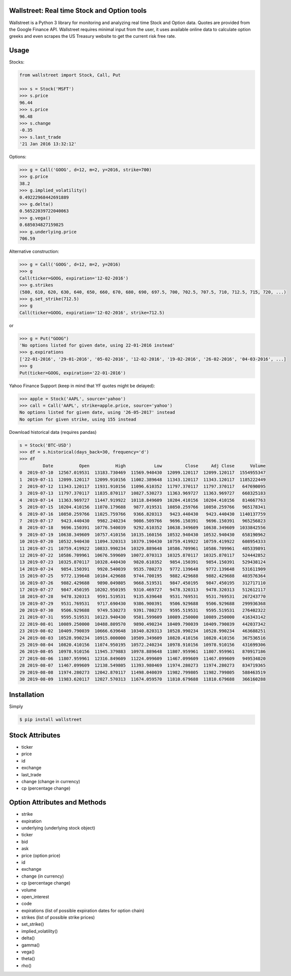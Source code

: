 Wallstreet: Real time Stock and Option tools
--------------------------------------------

Wallstreet is a Python 3 library for monitoring and analyzing real time Stock and
Option data. Quotes are provided from the Google Finance API. Wallstreet requires
minimal input from the user, it uses available online data to calculate option
greeks and even scrapes the US Treasury website to get the current risk free rate.


Usage
-----

Stocks:

.. code-block:: Python

  from wallstreet import Stock, Call, Put

  >>> s = Stock('MSFT')
  >>> s.price
  96.44
  >>> s.price
  96.48
  >>> s.change
  -0.35
  >>> s.last_trade
  '21 Jan 2016 13:32:12'

Options:

.. code-block:: Python

  >>> g = Call('GOOG', d=12, m=2, y=2016, strike=700)
  >>> g.price
  38.2
  >>> g.implied_volatility()
  0.49222968442691889
  >>> g.delta()
  0.56522039722040063
  >>> g.vega()
  0.685034827159825
  >>> g.underlying.price
  706.59

Alternative construction:

.. code-block:: Python

  >>> g = Call('GOOG', d=12, m=2, y=2016)
  >>> g
  Call(ticker=GOOG, expiration='12-02-2016')
  >>> g.strikes
  (580, 610, 620, 630, 640, 650, 660, 670, 680, 690, 697.5, 700, 702.5, 707.5, 710, 712.5, 715, 720, ...)
  >>> g.set_strike(712.5)
  >>> g
  Call(ticker=GOOG, expiration='12-02-2016', strike=712.5)

or

.. code-block:: Python

  >>> g = Put("GOOG")
  'No options listed for given date, using 22-01-2016 instead'
  >>> g.expirations
  ['22-01-2016', '29-01-2016', '05-02-2016', '12-02-2016', '19-02-2016', '26-02-2016', '04-03-2016', ...]
  >>> g
  Put(ticker=GOOG, expiration='22-01-2016')

Yahoo Finance Support (keep in mind that YF quotes might be delayed):

.. code-block:: Python

    >>> apple = Stock('AAPL', source='yahoo')
    >>> call = Call('AAPL', strike=apple.price, source='yahoo')
    No options listed for given date, using '26-05-2017' instead
    No option for given strike, using 155 instead

Download historical data (requires pandas)

.. code-block:: Python

    s = Stock('BTC-USD')
    >>> df = s.historical(days_back=30, frequency='d')
    >>> df
             Date          Open          High           Low         Close     Adj Close      Volume
    0  2019-07-10  12567.019531  13183.730469  11569.940430  12099.120117  12099.120117  1554955347
    1  2019-07-11  12099.120117  12099.910156  11002.389648  11343.120117  11343.120117  1185222449
    2  2019-07-12  11343.120117  11931.910156  11096.610352  11797.370117  11797.370117   647690095
    3  2019-07-13  11797.370117  11835.870117  10827.530273  11363.969727  11363.969727   668325183
    4  2019-07-14  11363.969727  11447.919922  10118.849609  10204.410156  10204.410156   814667763
    5  2019-07-15  10204.410156  11070.179688   9877.019531  10850.259766  10850.259766   965178341
    6  2019-07-16  10850.259766  11025.759766   9366.820313   9423.440430   9423.440430  1140137759
    7  2019-07-17   9423.440430   9982.240234   9086.509766   9696.150391   9696.150391   965256823
    8  2019-07-18   9696.150391  10776.540039   9292.610352  10638.349609  10638.349609  1033842556
    9  2019-07-19  10638.349609  10757.410156  10135.160156  10532.940430  10532.940430   658190962
    10 2019-07-20  10532.940430  11094.320313  10379.190430  10759.419922  10759.419922   608954333
    11 2019-07-21  10759.419922  10833.990234  10329.889648  10586.709961  10586.709961   405339891
    12 2019-07-22  10586.709961  10676.599609  10072.070313  10325.870117  10325.870117   524442852
    13 2019-07-23  10325.870117  10328.440430   9820.610352   9854.150391   9854.150391   529438124
    14 2019-07-24   9854.150391   9920.540039   9535.780273   9772.139648   9772.139648   531611909
    15 2019-07-25   9772.139648  10184.429688   9744.700195   9882.429688   9882.429688   403576364
    16 2019-07-26   9882.429688   9890.049805   9668.519531   9847.450195   9847.450195   312717110
    17 2019-07-27   9847.450195  10202.950195   9310.469727   9478.320313   9478.320313   512612117
    18 2019-07-28   9478.320313   9591.519531   9135.639648   9531.769531   9531.769531   267243770
    19 2019-07-29   9531.769531   9717.690430   9386.900391   9506.929688   9506.929688   299936368
    20 2019-07-30   9506.929688   9749.530273   9391.780273   9595.519531   9595.519531   276402322
    21 2019-07-31   9595.519531  10123.940430   9581.599609  10089.250000  10089.250000   416343142
    22 2019-08-01  10089.250000  10488.809570   9890.490234  10409.790039  10409.790039   442037342
    23 2019-08-02  10409.790039  10666.639648  10340.820313  10528.990234  10528.990234   463688251
    24 2019-08-03  10528.990234  10915.000000  10509.349609  10820.410156  10820.410156   367536516
    25 2019-08-04  10820.410156  11074.950195  10572.240234  10978.910156  10978.910156   431699306
    26 2019-08-05  10978.910156  11945.379883  10978.889648  11807.959961  11807.959961   870917186
    27 2019-08-06  11807.959961  12316.849609  11224.099609  11467.099609  11467.099609   949534020
    28 2019-08-07  11467.099609  12138.549805  11393.980469  11974.280273  11974.280273   834719365
    29 2019-08-08  11974.280273  12042.870117  11498.040039  11982.799805  11982.799805   588463519
    30 2019-08-09  11983.620117  12027.570313  11674.059570  11810.679688  11810.679688   366160288

Installation
------------
Simply

.. code-block:: bash

    $ pip install wallstreet


Stock Attributes
----------------

- ticker
- price
- id
- exchange
- last_trade
- change   (change in currency)
- cp   (percentage change)


Option Attributes and Methods
-----------------------------

- strike
- expiration
- underlying  (underlying stock object)
- ticker
- bid
- ask
- price (option price)
- id
- exchange
- change  (in currency)
- cp  (percentage change)
- volume
- open_interest
- code
- expirations (list of possible expiration dates for option chain)
- strikes (list of possible strike prices)

- set_strike()
- implied_volatility()
- delta()
- gamma()
- vega()
- theta()
- rho()
